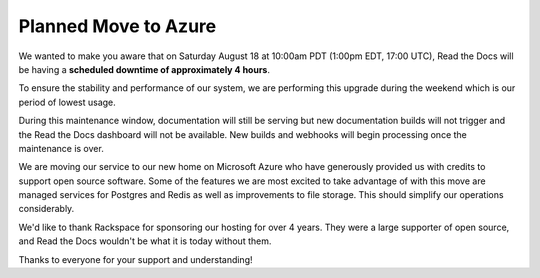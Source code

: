.. post:: August 9, 2018
   :tags: azure, downtime, infrastructure
   :author: David
   :location: SAN


Planned Move to Azure
=====================

We wanted to make you aware that on Saturday August 18 at 10:00am PDT (1:00pm EDT, 17:00 UTC),
Read the Docs will be having a **scheduled downtime of approximately 4 hours**.

To ensure the stability and performance of our system,
we are performing this upgrade during the weekend
which is our period of lowest usage.

During this maintenance window, documentation will still be serving
but new documentation builds will not trigger and the Read the Docs dashboard will not be available.
New builds and webhooks will begin processing once the maintenance is over.

We are moving our service to our new home on Microsoft Azure
who have generously provided us with credits to support open source software.
Some of the features we are most excited to take advantage of with this move are
managed services for Postgres and Redis as well as improvements to file storage.
This should simplify our operations considerably.

We'd like to thank Rackspace for sponsoring our hosting for over 4 years.
They were a large supporter of open source,
and Read the Docs wouldn't be what it is today without them.

Thanks to everyone for your support and understanding!

